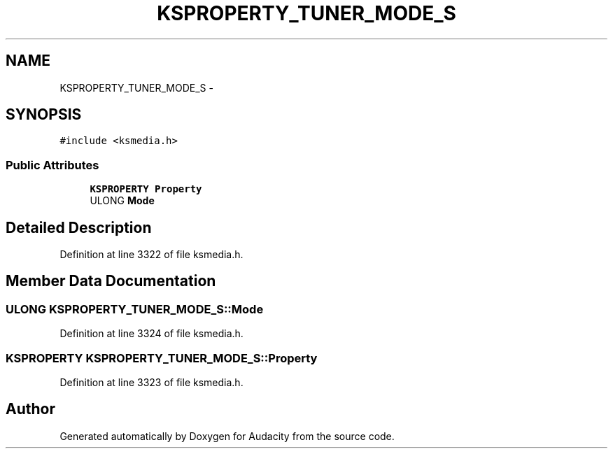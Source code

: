 .TH "KSPROPERTY_TUNER_MODE_S" 3 "Thu Apr 28 2016" "Audacity" \" -*- nroff -*-
.ad l
.nh
.SH NAME
KSPROPERTY_TUNER_MODE_S \- 
.SH SYNOPSIS
.br
.PP
.PP
\fC#include <ksmedia\&.h>\fP
.SS "Public Attributes"

.in +1c
.ti -1c
.RI "\fBKSPROPERTY\fP \fBProperty\fP"
.br
.ti -1c
.RI "ULONG \fBMode\fP"
.br
.in -1c
.SH "Detailed Description"
.PP 
Definition at line 3322 of file ksmedia\&.h\&.
.SH "Member Data Documentation"
.PP 
.SS "ULONG KSPROPERTY_TUNER_MODE_S::Mode"

.PP
Definition at line 3324 of file ksmedia\&.h\&.
.SS "\fBKSPROPERTY\fP KSPROPERTY_TUNER_MODE_S::Property"

.PP
Definition at line 3323 of file ksmedia\&.h\&.

.SH "Author"
.PP 
Generated automatically by Doxygen for Audacity from the source code\&.
